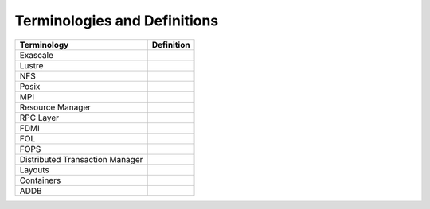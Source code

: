 Terminologies and Definitions
##############################



+-------------------------------+------------------------------------+
|Terminology                    |Definition                          |                                                                                              
+===============================+====================================+
|Exascale                       |                                    |
+-------------------------------+------------------------------------+
|Lustre                         |                                    |
+-------------------------------+------------------------------------+
|NFS                            |                                    |
+-------------------------------+------------------------------------+
|Posix                          |                                    |
+-------------------------------+------------------------------------+
|MPI                            |                                    |
+-------------------------------+------------------------------------+
|Resource Manager               |                                    |
+-------------------------------+------------------------------------+
|RPC Layer                      |                                    |
+-------------------------------+------------------------------------+
|FDMI                           |                                    |
+-------------------------------+------------------------------------+
|FOL                            |                                    |
+-------------------------------+------------------------------------+
|FOPS                           |                                    |
+-------------------------------+------------------------------------+
|Distributed Transaction Manager|                                    |
+-------------------------------+------------------------------------+
|Layouts                        |                                    |
+-------------------------------+------------------------------------+
|Containers                     |                                    |
+-------------------------------+------------------------------------+
|ADDB                           |                                    |
+-------------------------------+------------------------------------+
